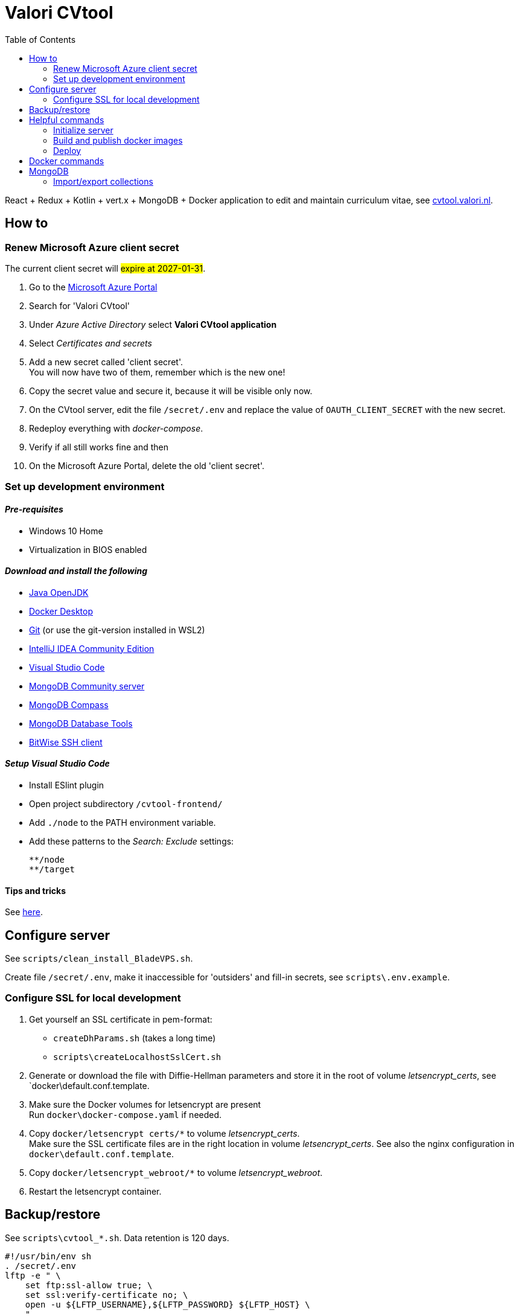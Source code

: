= Valori CVtool
:toc:

React + Redux + Kotlin + vert.x + MongoDB + Docker application to edit and maintain curriculum vitae, see https://cvtool.valori.nl/[cvtool.valori.nl].

== How to

=== Renew Microsoft Azure client secret

The current client secret will #expire at 2027-01-31#.

1. Go to the https://portal.azure.com/#home[Microsoft Azure Portal]
2. Search for 'Valori CVtool'
3. Under _Azure Active Directory_ select *Valori CVtool application*
4. Select _Certificates and secrets_
5. Add a new secret called 'client secret'. +
You will now have two of them, remember which is the new one!
6. Copy the secret value and secure it, because it will be visible only now.
7. On the CVtool server, edit the file `/secret/.env` and replace the value of `OAUTH_CLIENT_SECRET` with the new secret.
8. Redeploy everything with _docker-compose_.
9. Verify if all still works fine and then
10. On the Microsoft Azure Portal, delete the old 'client secret'.

=== Set up development environment

==== _Pre-requisites_

* Windows 10 Home
* Virtualization in BIOS enabled

==== _Download and install the following_

* https://adoptium.net/[Java OpenJDK]
* https://hub.docker.com/editions/community/docker-ce-desktop-windows/[Docker Desktop]
* https://git-scm.com/[Git] (or use the git-version installed in WSL2)
* https://www.jetbrains.com/idea/download/#section=windows[IntelliJ IDEA Community Edition]
* https://code.visualstudio.com/docs/?dv=win[Visual Studio Code]
* https://www.mongodb.com/try/download/community[MongoDB Community server]
* https://www.mongodb.com/try/download/compass[MongoDB Compass]
* https://www.mongodb.com/try/download/database-tools[MongoDB Database Tools]
* https://www.bitvise.com/ssh-client-download[BitWise SSH client]

==== _Setup Visual Studio Code_

* Install ESlint plugin
* Open project subdirectory `/cvtool-frontend/`
* Add `./node` to the PATH environment variable.
* Add these patterns to the _Search: Exclude_ settings:

    **/node
    **/target

==== Tips and tricks

See xref:cvtool-documentation/tips-and-tricks.adoc[here].

== Configure server

See `scripts/clean_install_BladeVPS.sh`.

Create file `/secret/.env`, make it inaccessible for 'outsiders' and fill-in secrets, see `scripts\.env.example`.

=== Configure SSL for local development

1. Get yourself an SSL certificate in pem-format:
 * `createDhParams.sh` (takes a long time)
 * `scripts\createLocalhostSslCert.sh`
2. Generate or download the file with Diffie-Hellman parameters and store it in the root of volume _letsencrypt_certs_, see `docker\default.conf.template.
3. Make sure the Docker volumes for letsencrypt are present +
 Run `docker\docker-compose.yaml` if needed.
4. Copy `docker/letsencrypt certs/*` to volume _letsencrypt_certs_. +
 Make sure the SSL certificate files are in the right location in volume _letsencrypt_certs_. See also the nginx configuration in `docker\default.conf.template`.
5. Copy `docker/letsencrypt_webroot/*` to volume _letsencrypt_webroot_.
6. Restart the letsencrypt container.

== Backup/restore

See `scripts\cvtool_*.sh`.
Data retention is 120 days.

 #!/usr/bin/env sh
 . /secret/.env
 lftp -e " \
     set ftp:ssl-allow true; \
     set ssl:verify-certificate no; \
     open -u ${LFTP_USERNAME},${LFTP_PASSWORD} ${LFTP_HOST} \
     "

== Helpful commands

=== Initialize server

 # Create MongoDB database 'cvtool'
 scripts/cvtool_restore_mongodb.sh
 # Create MongoDB indexes
 scripts/cvtool_initialize_mongodb.sh
 # Restart CVtool-frontend server to load a new certificate
 docker container restart "$(docker ps -aqf 'ancestor=bransom/cvtool-frontend')"
 # Update linux packages
 apt-get -y update
 apt-get -y upgrade

=== Build and publish docker images

 docker build --no-cache=true -t bransom/cvtool-backend - < Dockerfile-backend
 docker build --no-cache=true -t bransom/cvtool-frontend - < Dockerfile-frontend
 docker compose -f docker-compose.yaml --env-file=/secret/.env up -d
 docker system prune -f
 docker push bransom/cvtool-backend
 docker push bransom/cvtool-frontend

=== Deploy

 docker pull bransom/cvtool-backend
 docker pull bransom/cvtool-frontend
 docker-compose -f docker-compose.yaml --env-file=/secret/.env up -d
 docker system prune -f

== Docker commands

 # Logs
 docker logs "$(docker ps -aqf 'ancestor=bransom/cvtool-backend')" > ~rbosman/cvtool.log 2>&1
 rm ~rbosman/cvtool.log
 # Container shell
 docker exec -it "$(docker ps -aqf 'ancestor=bransom/cvtool-backend')" sh
 # System entropy
 cat /proc/sys/kernel/random/entropy_avail

 # Volumes Linux
 /var/lib/docker/volumes/
 # Volumes Windows
 \\wsl$\docker-desktop-data\data\docker\volumes
 \\wsl.localhost\docker-desktop\tmp\docker-desktop-root\var\lib\docker\volumes

 cp -R /var/lib/docker/volumes/root_cvtool_backup/_data/2025-08-30 ~rbosman
 cp -R /var/lib/docker/volumes/root_mongodb_backup/_data/2025-08-30 ~rbosman
 rm -rf ~rbosman/2025-08-30

== MongoDB

=== Import/export collections

 #   brand
 #   businessUnit
 #   account
 #   authorization
 #   characteristics
 #   education
 #   training
 #   skill
 #   publication
 #   reference
 #   experience
 mongoimport --uri mongodb://localhost:27017/cvtool --jsonArray --stopOnError --mode=upsert --file=skill.json
 mongoexport --uri mongodb://localhost:27017/cvtool --jsonArray --collection=skill --out=skill.json

 # Windows
 FOR /R %i IN (exported\json\*.json) DO ^
 mongoimport --file=%i --jsonArray --stopOnError --mode=upsert ^
   --uri mongodb://localhost:27017/cvtool
 # Linux
 ls -1 exported\json\*.json | while read jsonfile; do \
   --file=$jsonfile --jsonArray --stopOnError --mode=upsert \
   --uri mongodb://localhost:27017/cvtool; \
 done

==== mongo shell

 use cvtool
 db.education.updateMany({}, {"$rename": {"year": "yearTo"}})
 db.account.updateMany({}, {"$unset": {"privileges": ""}})
 db.skill.updateMany({"category": {"$in": ["LANGUAGES", "BRANCHES", "EXPERTISE", "PROGRAMMING", "TOOLS", "METHODS", "DATABASES", "APPLICATIONS", "OS_NETWORKS"]}},
   {"$set": {"category": "EXPERTISE"}})
 db.role.renameCollection("authorization")
 db.skill.updateMany(
   { "includeInCv": { "$exists": false } },
   { "$set": { "includeInCv": true } });
 db.authorization.updateMany(
   { "level": { "$eq": "EE_LEAD" } },
   { "$set": { "level": "UNIT_LEAD" } });

 db.audit_log.updateMany({}, {"$rename": {"accountId": "editorAccountId"}});
 db.audit_log.updateMany({}, {"$rename": {"cvId": "accountId"}});
 db.audit_log.find({
    $and: [
      { accountId: null },
      { entity: { $nin: ["account", "authorization", "businessUnit"] } }
    ]
   })
   .forEach(elem =>
      db.audit_log.updateOne(
        { _id: elem._id },
        { $set: { cvAccountId: elem.editorAccountId } }
      )
   );

Full text search:

 db.experience.find(
   {"$text": {"$search": "c#"}},
   {"score": {$meta: "textScore"}}
 ).sort({"score": {"$meta": "textScore"}})
 db.skill.find({"$text": {"$search": "c#"}})
 db.skill.find(
   {"$text": {"$search": "c#"}},
   {"score": {"$meta": "textScore"}}
 ).sort({"score": {"$meta": "textScore"}})

Delete `entities` that have no associated `account`:

 [
     "authorization",
     "characteristics",
     "education",
     "training",
     "skill",
     "publication",
     "reference",
     "experience"
 ]
 .forEach(entityName =>
     db.getCollection(entityName)
       .aggregate([
         {
           $lookup: {
             from: "account",
             localField: "accountId",
             foreignField: "_id",
             as: "associated_account"
           }
         },
         { $match: { "associated_account.0": { $exists: false } } },
         { $project: { _id: 1, accountId: 1 } }
       ])
       .forEach(d =>
           db.getCollection(entityName)
             .deleteOne({ _id: { $eq: d._id } }))
 );
